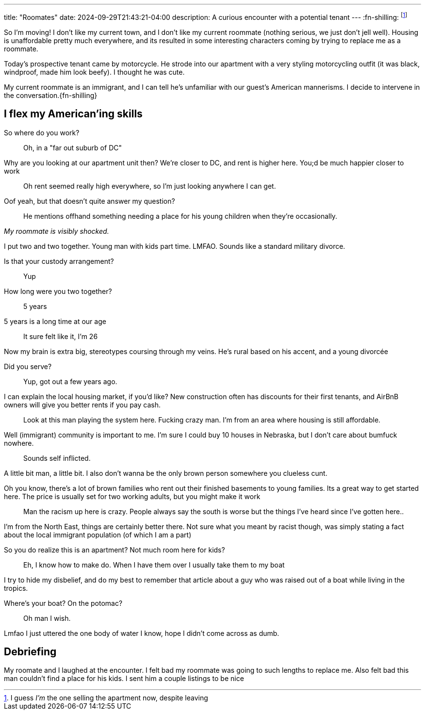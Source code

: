 ---
title: "Roomates"
date: 2024-09-29T21:43:21-04:00
description: A curious encounter with a potential tenant
---
:fn-shilling: footnote:shill[I guess _I'm_ the one selling the apartment now, despite leaving]

So I'm moving!
I don't like my current town, and I don't like my current roommate (nothing serious, we just don't jell well).
Housing is unaffordable pretty much everywhere, and its resulted in some interesting characters coming by trying to replace me as a roommate.

Today's prospective tenant came by motorcycle.
He strode into our apartment with a very styling motorcycling outfit (it was black, windproof, made him look beefy).
I thought he was cute.

My current roommate is an immigrant, and I can tell he's unfamiliar with our guest's American mannerisms.
I decide to intervene in the conversation.{fn-shilling}

== I flex my American'ing skills

[quanda]
So where do you work?::
Oh, in a "far out suburb of DC"

Why are you looking at our apartment unit then? We're closer to DC, and rent is higher here. You;d be much happier closer to work::
Oh rent seemed really high everywhere, so I'm just looking anywhere I can get.

Oof yeah, but that doesn't quite answer my question?::
He mentions offhand something needing a place for his young children when they're occasionally.

_My roommate is visibly shocked._

I put two and two together. Young man with kids part time. LMFAO. Sounds like a standard military divorce.

Is that your custody arrangement?::
Yup

How long were you two together?::
5 years

5 years is a long time at our age::
It sure felt like it, I'm 26

Now my brain is extra big, stereotypes coursing through my veins. He's rural based on his accent, and a young divorcée

Did you serve?::
Yup, got out a few years ago.

I can explain the local housing market, if you'd like? New construction often has discounts for their first tenants, and AirBnB owners will give you better rents if you pay cash.::
Look at this man playing the system here. Fucking crazy man. I'm from an area where housing is still affordable.

Well (immigrant) community is important to me. I'm sure I could buy 10 houses in Nebraska, but I don't care about bumfuck nowhere.::

Sounds self inflicted.

A little bit man, a little bit. I also don't wanna be the only brown person somewhere you clueless cunt.

Oh you know, there's a lot of brown families who rent out their finished basements to young families. Its a great way to get started here. The price is usually set for two working adults, but you might make it work::
Man the racism up here is crazy. People always say the south is worse but the things I've heard since I've gotten here..

I'm from the North East, things are certainly better there. Not sure what you meant by racist though, was simply stating a fact about the local immigrant population  (of which I am a part)

So you do realize this is an apartment? Not much room here for kids?::
Eh, I know how to make do. When I have them over I usually take them to my boat

I try to hide my disbelief, and do my best to remember that article about a guy who was raised out of a boat while living in the tropics.

Where's your boat? On the potomac?::
Oh man I wish.

Lmfao I just uttered the one body of water I know, hope I didn't come across as dumb.

== Debriefing

My roomate and I laughed at the encounter.
I felt bad my roommate was going to such lengths to replace me.
Also felt bad this man couldn't find a place for his kids.
I sent him a couple listings to be nice
